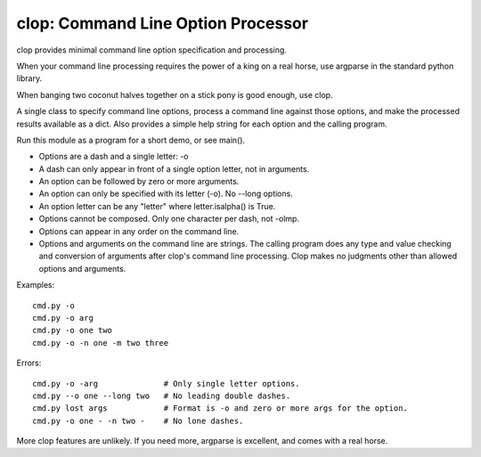 clop: Command Line Option Processor
===================================

clop provides minimal command line option specification and processing.

When your command line processing requires the power of a king on a real horse,
use argparse in the standard python library.

When banging two coconut halves together on a stick pony is good enough,
use clop.

A single class to specify command line options,
process a command line against those options,
and make the processed results available as a dict.
Also provides a simple help string for each option and the calling program.

Run this module as a program for a short demo, or see main().

- Options are a dash and a single letter: -o
- A dash can only appear in front of a single option letter, not in arguments.
- An option can be followed by zero or more arguments.
- An option can only be specified with its letter (-o). No --long options.
- An option letter can be any "letter" where letter.isalpha() is True.
- Options cannot be composed. Only one character per dash, not -olmp.
- Options can appear in any order on the command line.
- Options and arguments on the command line are strings.
  The calling program does any type and value checking and conversion
  of arguments after clop's command line processing.
  Clop makes no judgments other than allowed options and arguments.

Examples::

    cmd.py -o
    cmd.py -o arg
    cmd.py -o one two
    cmd.py -o -n one -m two three

Errors::

    cmd.py -o -arg              # Only single letter options.
    cmd.py --o one --long two   # No leading double dashes.
    cmd.py lost args            # Format is -o and zero or more args for the option.
    cmd.py -o one - -n two -    # No lone dashes.

More clop features are unlikely. If you need more, argparse is excellent,
and comes with a real horse.



